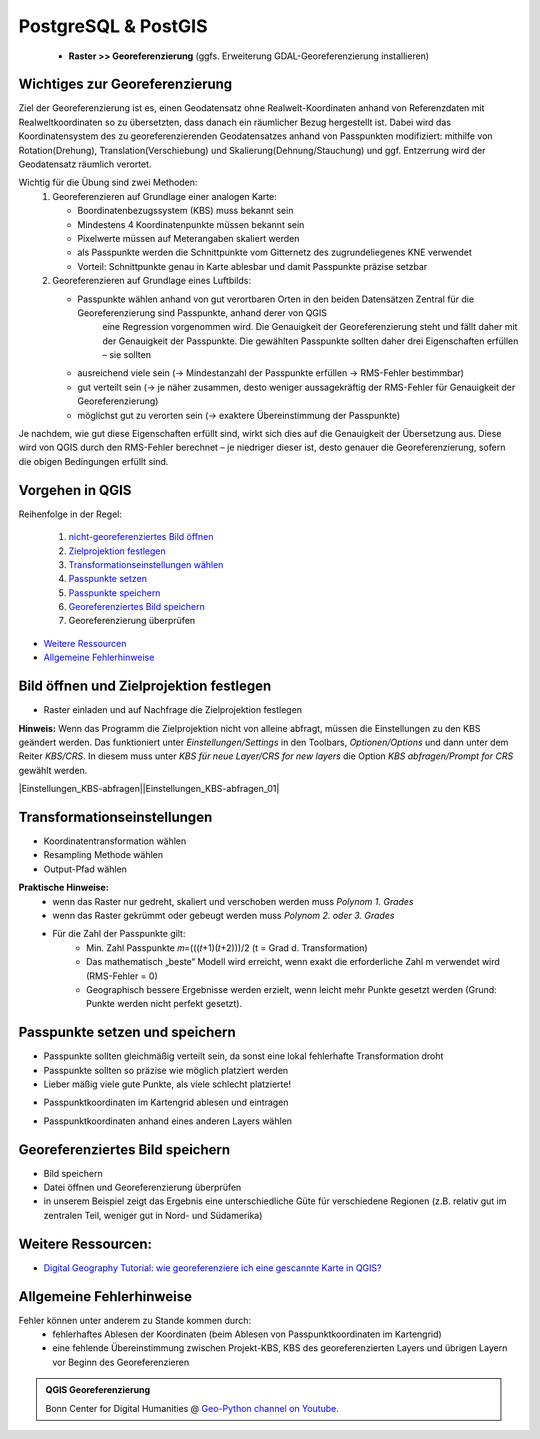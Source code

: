 PostgreSQL & PostGIS
========

   * **Raster >> Georeferenzierung** (ggfs. Erweiterung GDAL-Georeferenzierung installieren)

Wichtiges zur Georeferenzierung
-------------------------------

Ziel der Georeferenzierung ist es, einen Geodatensatz ohne Realwelt-Koordinaten anhand von Referenzdaten mit Realweltkoordinaten so
zu übersetzten, dass danach ein räumlicher Bezug hergestellt ist. Dabei wird das Koordinatensystem des zu georeferenzierenden Geodatensatzes
anhand von Passpunkten modifiziert: mithilfe von Rotation(Drehung), Translation(Verschiebung) und Skalierung(Dehnung/Stauchung) und ggf. Entzerrung wird der Geodatensatz räumlich verortet.

Wichtig für die Übung sind zwei Methoden: 
   1. Georeferenzieren auf Grundlage einer analogen Karte: 
 
      * Boordinatenbezugssystem (KBS) muss bekannt sein
      * Mindestens 4 Koordinatenpunkte müssen bekannt sein
      * Pixelwerte müssen auf Meterangaben skaliert werden
      * als Passpunkte werden die Schnittpunkte vom Gitternetz des zugrundeliegenes KNE verwendet
      * Vorteil: Schnittpunkte genau in Karte ablesbar und damit Passpunkte präzise setzbar 
   2. Georeferenzieren auf Grundlage eines Luftbilds: 
      
      * Passpunkte wählen anhand von gut verortbaren Orten in den beiden Datensätzen Zentral für die Georeferenzierung sind Passpunkte, anhand derer von QGIS
         eine Regression vorgenommen wird. Die Genauigkeit der Georeferenzierung steht und fällt daher mit der Genauigkeit der Passpunkte. 
         Die gewählten Passpunkte sollten daher drei Eigenschaften erfüllen – sie sollten

      * ausreichend viele sein (→ Mindestanzahl der Passpunkte erfüllen → RMS-Fehler bestimmbar)
      * gut verteilt sein (→ je näher zusammen, desto weniger aussagekräftig der RMS-Fehler für Genauigkeit der Georeferenzierung)
      * möglichst gut zu verorten sein (→ exaktere Übereinstimmung der Passpunkte)
   
Je nachdem, wie gut diese Eigenschaften erfüllt sind, wirkt sich dies auf die Genauigkeit der Übersetzung aus. Diese wird von QGIS durch den
RMS-Fehler berechnet – je niedriger dieser ist, desto genauer die Georeferenzierung, sofern die obigen Bedingungen erfüllt sind.

Vorgehen in QGIS
----------------

Reihenfolge in der Regel:

   1. `nicht-georeferenziertes Bild öffnen </content/gis/06_georef-digitalize/qgis-Georeferenzierung.md#bild-oeffnen-und-zielprojektion-festlegen>`__
   2. `Zielprojektion festlegen </content/gis/06_georef-digitalize/qgis-Georeferenzierung.md#bild-oeffnen-und-zielprojektion-festlegen>`__
   3. `Transformationseinstellungen wählen </content/gis/06_georef-digitalize/qgis-Georeferenzierung.md#transformationseinstellungen>`__
   4. `Passpunkte setzen </content/gis/06_georef-digitalize/qgis-Georeferenzierung.md#passpunkte-setzen-und-speichern>`__
   5. `Passpunkte speichern </content/gis/06_georef-digitalize/qgis-Georeferenzierung.md#passpunkte-setzen-und-speichern>`__
   6. `Georeferenziertes Bild speichern </content/gis/06_georef-digitalize/qgis-Georeferenzierung.md#georeferenziertes-bild-speichern>`__
   7. Georeferenzierung überprüfen

-  `Weitere Ressourcen </content/gis/06_georef-digitalize/qgis-Georeferenzierung.md#weitere-ressourcen>`__
-  `Allgemeine Fehlerhinweise </content/gis/06_georef-digitalize/qgis-Georeferenzierung.md#allgemeine-fehlerhinweise>`__

Bild öffnen und Zielprojektion festlegen
-----------------------------------------

-  Raster einladen und auf Nachfrage die Zielprojektion festlegen

.. raw:: html

   <video width="100%" controls src="https://courses.gistools.geog.uni-heidelberg.de/giscience/qgis-book/-/raw/main/uploads/QGIS/videos/qgis_georeference_set_projection.mp4">

.. raw:: html

   </video>

**Hinweis:** Wenn das Programm die Zielprojektion nicht von alleine abfragt, müssen die Einstellungen zu den KBS geändert werden. Das
funktioniert unter *Einstellungen/Settings* in den Toolbars, *Optionen/Options* und dann unter dem Reiter *KBS/CRS*. In diesem muss
unter *KBS für neue Layer/CRS for new layers* die Option *KBS abfragen/Prompt for CRS* gewählt werden.

|Einstellungen_KBS-abfragen|\ |Einstellungen_KBS-abfragen_01|

Transformationseinstellungen
----------------------------

-  Koordinatentransformation wählen
-  Resampling Methode wählen
-  Output-Pfad wählen

.. raw:: html

   <video width="100%" controls src="https://courses.gistools.geog.uni-heidelberg.de/giscience/qgis-book/-/raw/main/uploads/QGIS/videos/qgis_georeference_transformation_settings.mp4">

.. raw:: html

   </video>

**Praktische Hinweise:** 
   * wenn das Raster nur gedreht, skaliert und verschoben werden muss *Polynom 1. Grades*
   * wenn das Raster gekrümmt oder gebeugt werden muss *Polynom 2. oder 3. Grades*
   * Für die Zahl der Passpunkte gilt: 
      * Min. Zahl Passpunkte 𝑚=(((𝑡+1)(𝑡+2)))/2 (t = Grad d. Transformation)
      * Das mathematisch „beste“ Modell wird erreicht, wenn exakt die erforderliche Zahl m verwendet wird (RMS-Fehler = 0)
      * Geographisch bessere Ergebnisse werden erzielt, wenn leicht mehr Punkte gesetzt werden (Grund: Punkte werden nicht perfekt gesetzt).

Passpunkte setzen und speichern
-------------------------------

-  Passpunkte sollten gleichmäßig verteilt sein, da sonst eine lokal    fehlerhafte Transformation droht
-  Passpunkte sollten so präzise wie möglich platziert werden
-  Lieber mäßig viele gute Punkte, als viele schlecht platzierte!

.. raw:: html

   <video width="100%" controls src="https://courses.gistools.geog.uni-heidelberg.de/giscience/qgis-book/-/raw/main/uploads/QGIS/videos/qgis_georeference_set_points_grid.mp4">

.. raw:: html

   </video>

-  Passpunktkoordinaten im Kartengrid ablesen und eintragen

.. raw:: html

   <video width="100%" controls src="https://courses.gistools.geog.uni-heidelberg.de/giscience/qgis-book/-/raw/main/uploads/QGIS/videos/qgis_georeference_set_points_from_layer.mp4">

.. raw:: html

   </video>

-  Passpunktkoordinaten anhand eines anderen Layers wählen

Georeferenziertes Bild speichern
--------------------------------

-  Bild speichern
-  Datei öffnen und Georeferenzierung überprüfen
-  in unserem Beispiel zeigt das Ergebnis eine unterschiedliche Güte für
   verschiedene Regionen (z.B. relativ gut im zentralen Teil, weniger
   gut in Nord- und Südamerika)

.. raw:: html

   <video width="100%" controls src="https://courses.gistools.geog.uni-heidelberg.de/giscience/qgis-book/-/raw/main/uploads/QGIS/videos/qgis_georeference_save.mp4">

.. raw:: html

   </video>

Weitere Ressourcen:
-------------------

-  `Digital Geography Tutorial: wie georeferenziere ich eine gescannte
   Karte in
   QGIS? <http://de.digital-geography.com/QGIS-tutorial-teil-1-wie-georeferenziere-ich-eine-gescannte-karte-mit-QGIS/>`__

Allgemeine Fehlerhinweise
-------------------------

Fehler können unter anderem zu Stande kommen durch:
   * fehlerhaftes Ablesen der Koordinaten (beim Ablesen von Passpunktkoordinaten im Kartengrid) 
   * eine fehlende Übereinstimmung zwischen Projekt-KBS, KBS des georeferenzierten Layers und übrigen Layern vor Beginn des Georeferenzieren

.. admonition:: QGIS Georeferenzierung
    :class: admonition-youtube

    ..  youtube:: qZUQ_keQnAc

    Bonn Center for Digital Humanities @ `Geo-Python channel on Youtube <https://www.youtube.com/watch?v=qZUQ_keQnAc>`_.